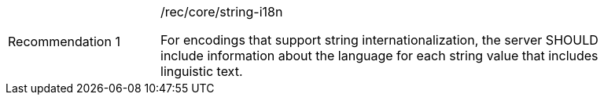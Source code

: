 [[rec_head]]
[width="90%",cols="2,6a"]
|===
|Recommendation {counter:rec-id} |/rec/core/string-i18n +

For encodings that support string internationalization, the server SHOULD
include information about the language for each string value that includes
linguistic text.
|===
